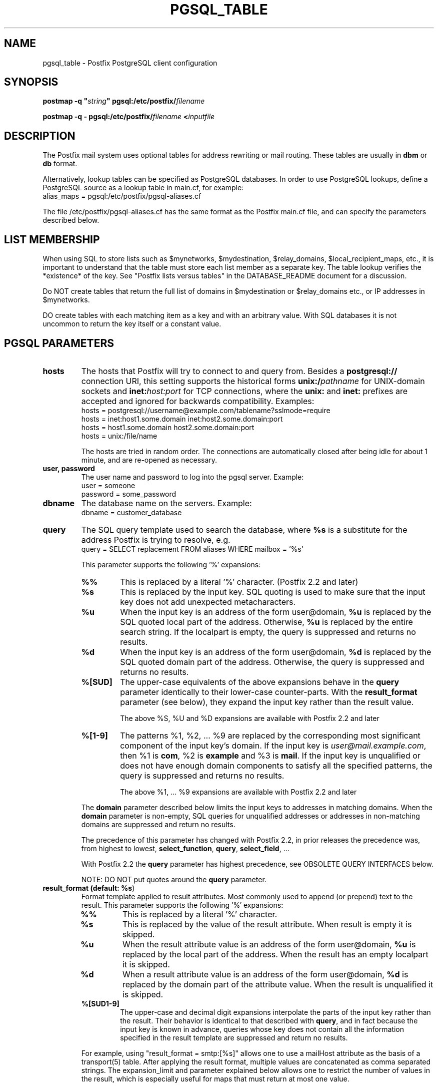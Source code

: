 .TH PGSQL_TABLE 5 
.ad
.fi
.SH NAME
pgsql_table
\-
Postfix PostgreSQL client configuration
.SH "SYNOPSIS"
.na
.nf
\fBpostmap \-q "\fIstring\fB" pgsql:/etc/postfix/\fIfilename\fR

\fBpostmap \-q \- pgsql:/etc/postfix/\fIfilename\fB <\fIinputfile\fR
.SH DESCRIPTION
.ad
.fi
The Postfix mail system uses optional tables for address
rewriting or mail routing. These tables are usually in
\fBdbm\fR or \fBdb\fR format.

Alternatively, lookup tables can be specified as PostgreSQL
databases.  In order to use PostgreSQL lookups, define a
PostgreSQL source as a lookup table in main.cf, for example:
.nf
    alias_maps = pgsql:/etc/postfix/pgsql\-aliases.cf
.fi

The file /etc/postfix/pgsql\-aliases.cf has the same format as
the Postfix main.cf file, and can specify the parameters
described below.
.SH "LIST MEMBERSHIP"
.na
.nf
.ad
.fi
When using SQL to store lists such as $mynetworks,
$mydestination, $relay_domains, $local_recipient_maps,
etc., it is important to understand that the table must
store each list member as a separate key. The table lookup
verifies the *existence* of the key. See "Postfix lists
versus tables" in the DATABASE_README document for a
discussion.

Do NOT create tables that return the full list of domains
in $mydestination or $relay_domains etc., or IP addresses
in $mynetworks.

DO create tables with each matching item as a key and with
an arbitrary value. With SQL databases it is not uncommon to
return the key itself or a constant value.
.SH "PGSQL PARAMETERS"
.na
.nf
.ad
.fi
.IP "\fBhosts\fR"
The hosts that Postfix will try to connect to and query
from. Besides a \fBpostgresql://\fR connection URI, this
setting supports the historical forms \fBunix:/\fIpathname\fR
for UNIX\-domain sockets and \fBinet:\fIhost:port\fR for TCP
connections, where the \fBunix:\fR and \fBinet:\fR prefixes
are accepted and ignored for backwards compatibility.
Examples:
.nf
    hosts = postgresql://username@example.com/tablename?sslmode=require
    hosts = inet:host1.some.domain inet:host2.some.domain:port
    hosts = host1.some.domain host2.some.domain:port
    hosts = unix:/file/name
.fi

The hosts are tried in random order. The connections are
automatically closed after being idle for about 1 minute,
and are re\-opened as necessary.
.IP "\fBuser, password\fR"
The user name and password to log into the pgsql server.
Example:
.nf
    user = someone
    password = some_password
.fi
.IP "\fBdbname\fR"
The database name on the servers. Example:
.nf
    dbname = customer_database
.fi
.IP "\fBquery\fR"
The SQL query template used to search the database, where \fB%s\fR
is a substitute for the address Postfix is trying to resolve,
e.g.
.nf
    query = SELECT replacement FROM aliases WHERE mailbox = '%s'
.fi

This parameter supports the following '%' expansions:
.RS
.IP "\fB%%\fR"
This is replaced by a literal '%' character. (Postfix 2.2 and later)
.IP "\fB%s\fR"
This is replaced by the input key.
SQL quoting is used to make sure that the input key does not
add unexpected metacharacters.
.IP "\fB%u\fR"
When the input key is an address of the form user@domain, \fB%u\fR
is replaced by the SQL quoted local part of the address.
Otherwise, \fB%u\fR is replaced by the entire search string.
If the localpart is empty, the query is suppressed and returns
no results.
.IP "\fB%d\fR"
When the input key is an address of the form user@domain, \fB%d\fR
is replaced by the SQL quoted domain part of the address.
Otherwise, the query is suppressed and returns no results.
.IP "\fB%[SUD]\fR"
The upper\-case equivalents of the above expansions behave in the
\fBquery\fR parameter identically to their lower\-case counter\-parts.
With the \fBresult_format\fR parameter (see below), they expand the
input key rather than the result value.
.IP
The above %S, %U and %D expansions are available with Postfix 2.2
and later
.IP "\fB%[1\-9]\fR"
The patterns %1, %2, ... %9 are replaced by the corresponding
most significant component of the input key's domain. If the
input key is \fIuser@mail.example.com\fR, then %1 is \fBcom\fR,
%2 is \fBexample\fR and %3 is \fBmail\fR. If the input key is
unqualified or does not have enough domain components to satisfy
all the specified patterns, the query is suppressed and returns
no results.
.IP
The above %1, ... %9 expansions are available with Postfix 2.2
and later
.RE
.IP
The \fBdomain\fR parameter described below limits the input
keys to addresses in matching domains. When the \fBdomain\fR
parameter is non\-empty, SQL queries for unqualified addresses
or addresses in non\-matching domains are suppressed
and return no results.

The precedence of this parameter has changed with Postfix 2.2,
in prior releases the precedence was, from highest to lowest,
\fBselect_function\fR, \fBquery\fR, \fBselect_field\fR, ...

With Postfix 2.2 the \fBquery\fR parameter has highest precedence,
see OBSOLETE QUERY INTERFACES below.

NOTE: DO NOT put quotes around the \fBquery\fR parameter.
.IP "\fBresult_format (default: \fB%s\fR)\fR"
Format template applied to result attributes. Most commonly used
to append (or prepend) text to the result. This parameter supports
the following '%' expansions:
.RS
.IP "\fB%%\fR"
This is replaced by a literal '%' character.
.IP "\fB%s\fR"
This is replaced by the value of the result attribute. When
result is empty it is skipped.
.IP "\fB%u\fR
When the result attribute value is an address of the form
user@domain, \fB%u\fR is replaced by the local part of the
address. When the result has an empty localpart it is skipped.
.IP "\fB%d\fR"
When a result attribute value is an address of the form
user@domain, \fB%d\fR is replaced by the domain part of
the attribute value. When the result is unqualified it
is skipped.
.IP "\fB%[SUD1\-9]\fR"
The upper\-case and decimal digit expansions interpolate
the parts of the input key rather than the result. Their
behavior is identical to that described with \fBquery\fR,
and in fact because the input key is known in advance, queries
whose key does not contain all the information specified in
the result template are suppressed and return no results.
.RE
.IP
For example, using "result_format = smtp:[%s]" allows one
to use a mailHost attribute as the basis of a transport(5)
table. After applying the result format, multiple values
are concatenated as comma separated strings. The expansion_limit
and parameter explained below allows one to restrict the number
of values in the result, which is especially useful for maps that
must return at most one value.

The default value \fB%s\fR specifies that each result value should
be used as is.

This parameter is available with Postfix 2.2 and later.

NOTE: DO NOT put quotes around the result format!
.IP "\fBdomain (default: no domain list)\fR"
This is a list of domain names, paths to files, or "type:table"
databases. When specified, only fully qualified search
keys with a *non\-empty* localpart and a matching domain
are eligible for lookup: 'user' lookups, bare domain lookups
and "@domain" lookups are not performed. This can significantly
reduce the query load on the PostgreSQL server.
.nf
    domain = postfix.org, hash:/etc/postfix/searchdomains
.fi

It is best not to use SQL to store the domains eligible
for SQL lookups.

This parameter is available with Postfix 2.2 and later.

NOTE: DO NOT define this parameter for local(8) aliases,
because the input keys are always unqualified.
.IP "\fBexpansion_limit (default: 0)\fR"
A limit on the total number of result elements returned
(as a comma separated list) by a lookup against the map.
A setting of zero disables the limit. Lookups fail with a
temporary error if the limit is exceeded.  Setting the
limit to 1 ensures that lookups do not return multiple
values.
.SH "OBSOLETE MAIN.CF PARAMETERS"
.na
.nf
.ad
.fi
For compatibility with other Postfix lookup tables, PostgreSQL
parameters can also be defined in main.cf.  In order to do
that, specify as PostgreSQL source a name that doesn't begin
with a slash or a dot.  The PostgreSQL parameters will then
be accessible as the name you've given the source in its
definition, an underscore, and the name of the parameter.  For
example, if the map is specified as "pgsql:\fIpgsqlname\fR",
the parameter "hosts" would be defined in main.cf as
"\fIpgsqlname\fR_hosts".

Note: with this form, the passwords for the PostgreSQL sources
are written in main.cf, which is normally world\-readable.
Support for this form will be removed in a future Postfix
version.
.SH "OBSOLETE QUERY INTERFACES"
.na
.nf
.ad
.fi
This section describes query interfaces that are deprecated
as of Postfix 2.2.  Please migrate to the new \fBquery\fR
interface as the old interfaces are slated to be phased
out.
.IP "\fBselect_function\fR"
This parameter specifies a database function name. Example:
.nf
    select_function = my_lookup_user_alias
.fi

This is equivalent to:
.nf
    query = SELECT my_lookup_user_alias('%s')
.fi

This parameter overrides the legacy table\-related fields (described
below). With Postfix versions prior to 2.2, it also overrides the
\fBquery\fR parameter. Starting with Postfix 2.2, the \fBquery\fR
parameter has highest precedence, and the \fBselect_function\fR
parameter is deprecated.
.PP
The following parameters (with lower precedence than the
\fBselect_function\fR interface described above) can be used to
build the SQL select statement as follows:

.nf
    SELECT [\fBselect_field\fR]
    FROM [\fBtable\fR]
    WHERE [\fBwhere_field\fR] = '%s'
          [\fBadditional_conditions\fR]
.fi

The specifier %s is replaced with each lookup by the lookup key
and is escaped so if it contains single quotes or other odd
characters, it will not cause a parse error, or worse, a security
problem.

Starting with Postfix 2.2, this interface is obsoleted by the more
general \fBquery\fR interface described above. If higher precedence
the \fBquery\fR or \fBselect_function\fR parameters described above
are defined, the parameters described here are ignored.
.IP "\fBselect_field\fR"
The SQL "select" parameter. Example:
.nf
    \fBselect_field\fR = forw_addr
.fi
.IP "\fBtable\fR"
The SQL "select .. from" table name. Example:
.nf
    \fBtable\fR = mxaliases
.fi
.IP "\fBwhere_field\fR
The SQL "select .. where" parameter. Example:
.nf
    \fBwhere_field\fR = alias
.fi
.IP "\fBadditional_conditions\fR
Additional conditions to the SQL query. Example:
.nf
    \fBadditional_conditions\fR = AND status = 'paid'
.fi
.SH "SEE ALSO"
.na
.nf
postmap(1), Postfix lookup table manager
postconf(5), configuration parameters
ldap_table(5), LDAP lookup tables
mysql_table(5), MySQL lookup tables
sqlite_table(5), SQLite lookup tables
.SH "README FILES"
.na
.nf
.ad
.fi
Use "\fBpostconf readme_directory\fR" or
"\fBpostconf html_directory\fR" to locate this information.
.na
.nf
DATABASE_README, Postfix lookup table overview
PGSQL_README, Postfix PostgreSQL client guide
.SH "LICENSE"
.na
.nf
.ad
.fi
The Secure Mailer license must be distributed with this software.
.SH HISTORY
.ad
.fi
PgSQL support was introduced with Postfix version 2.1.
.SH "AUTHOR(S)"
.na
.nf
Based on the MySQL client by:
Scott Cotton, Joshua Marcus
IC Group, Inc.

Ported to PostgreSQL by:
Aaron Sethman

Further enhanced by:
Liviu Daia
Institute of Mathematics of the Romanian Academy
P.O. BOX 1\-764
RO\-014700 Bucharest, ROMANIA
